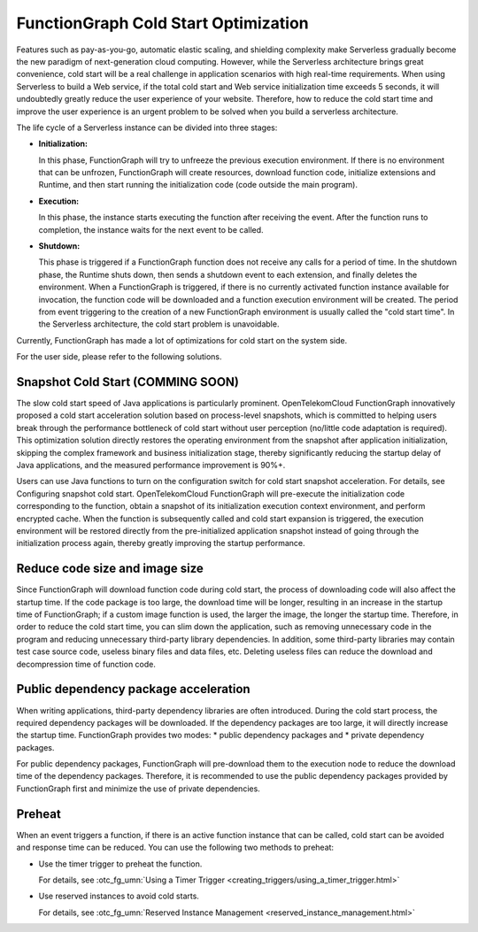 FunctionGraph Cold Start Optimization
=====================================

Features such as pay-as-you-go, automatic elastic scaling, and shielding
complexity make Serverless gradually become the new paradigm of next-generation
cloud computing. However, while the Serverless architecture brings great
convenience, cold start will be a real challenge in application scenarios
with high real-time requirements. When using Serverless to build a Web service,
if the total cold start and Web service initialization time exceeds 5 seconds,
it will undoubtedly greatly reduce the user experience of your website.
Therefore, how to reduce the cold start time and improve the user
experience is an urgent problem to be solved when you build a serverless
architecture.

The life cycle of a Serverless instance can be divided into three stages:

* **Initialization:**

  In this phase, FunctionGraph will try to unfreeze the previous
  execution environment.
  If there is no environment that can be unfrozen, FunctionGraph will create
  resources, download function code, initialize extensions and Runtime,
  and then start running the initialization code (code outside the main
  program).

* **Execution:**

  In this phase, the instance starts executing the function after receiving
  the event.
  After the function runs to completion, the instance waits for the next
  event to be called.

* **Shutdown:**

  This phase is triggered if a FunctionGraph function does not receive any
  calls for a period of time. In the shutdown phase, the Runtime shuts down,
  then sends a shutdown event to each extension, and finally deletes the
  environment.
  When a FunctionGraph is triggered, if there is no currently activated
  function instance available for invocation, the function code will be
  downloaded and a function execution environment will be created.
  The period from event triggering to the creation of a new FunctionGraph
  environment is usually called the "cold start time".
  In the Serverless architecture, the cold start problem is unavoidable.

Currently, FunctionGraph has made a lot of optimizations for cold start on
the system side.

For the user side, please refer to the following solutions.

Snapshot Cold Start (COMMING SOON)
----------------------------------
The slow cold start speed of Java applications is particularly prominent.
OpenTelekomCloud FunctionGraph innovatively proposed a cold start acceleration
solution based on process-level snapshots, which is committed to helping users
break through the performance bottleneck of cold start without user perception
(no/little code adaptation is required).
This optimization solution directly restores the operating environment from
the snapshot after application initialization, skipping the complex framework
and business initialization stage, thereby significantly reducing the startup
delay of Java applications, and the measured performance improvement is 90%+.

Users can use Java functions to turn on the configuration switch for cold start
snapshot acceleration.
For details, see Configuring snapshot cold start.
OpenTelekomCloud FunctionGraph will pre-execute the initialization code
corresponding to the function, obtain a snapshot of its initialization
execution context environment, and perform encrypted cache.
When the function is subsequently called and cold start expansion is triggered,
the execution environment will be restored directly from the pre-initialized
application snapshot instead of going through the initialization process again,
thereby greatly improving the startup performance.

Reduce code size and image size
-------------------------------
Since FunctionGraph will download function code during cold start, the process
of downloading code will also affect the startup time.
If the code package is too large, the download time will be longer, resulting
in an increase in the startup time of FunctionGraph;
if a custom image function is used, the larger the image, the longer the
startup time.
Therefore, in order to reduce the cold start time, you can slim down the
application, such as removing unnecessary code in the program and reducing
unnecessary third-party library dependencies.
In addition, some third-party libraries may contain test case source code,
useless binary files and data files, etc. Deleting useless files can reduce
the download and decompression time of function code.

Public dependency package acceleration
--------------------------------------
When writing applications, third-party dependency libraries are often
introduced.
During the cold start process, the required dependency packages will be
downloaded.
If the dependency packages are too large, it will directly increase the
startup time.
FunctionGraph provides two modes:
* public dependency packages and
* private dependency packages.

For public dependency packages, FunctionGraph will pre-download them
to the execution node to reduce the download time of the dependency packages.
Therefore, it is recommended to use the public dependency packages provided
by FunctionGraph first and minimize the use of private dependencies.

Preheat
-------------------
When an event triggers a function, if there is an active function instance
that can be called, cold start can be avoided and response time can be
reduced. You can use the following two methods to preheat:

* Use the timer trigger to preheat the function.

  For details, see :otc_fg_umn:`Using a Timer Trigger <creating_triggers/using_a_timer_trigger.html>`

* Use reserved instances to avoid cold starts.

  For details, see :otc_fg_umn:`Reserved Instance Management <reserved_instance_management.html>`
